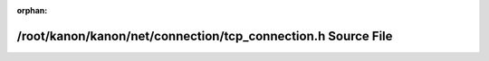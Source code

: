 .. meta::1e68869653478bdcf38b1bee2b7b0bcaad6c6f7dd8749a3aac389a779157b286f7275e9828fa12ac543ced0692211df9d13b4518d97091f0dcfff642dfb0c9a8

:orphan:

.. title:: kanon: /root/kanon/kanon/net/connection/tcp_connection.h Source File

/root/kanon/kanon/net/connection/tcp\_connection.h Source File
==============================================================

.. container:: doxygen-content

   
   .. raw:: html
     :file: connection_2tcp__connection_8h_source.html
